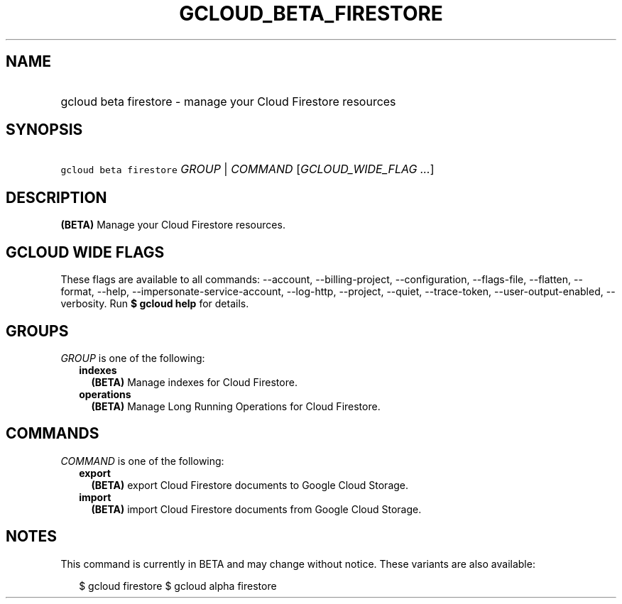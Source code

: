 
.TH "GCLOUD_BETA_FIRESTORE" 1



.SH "NAME"
.HP
gcloud beta firestore \- manage your Cloud Firestore resources



.SH "SYNOPSIS"
.HP
\f5gcloud beta firestore\fR \fIGROUP\fR | \fICOMMAND\fR [\fIGCLOUD_WIDE_FLAG\ ...\fR]



.SH "DESCRIPTION"

\fB(BETA)\fR Manage your Cloud Firestore resources.



.SH "GCLOUD WIDE FLAGS"

These flags are available to all commands: \-\-account, \-\-billing\-project,
\-\-configuration, \-\-flags\-file, \-\-flatten, \-\-format, \-\-help,
\-\-impersonate\-service\-account, \-\-log\-http, \-\-project, \-\-quiet,
\-\-trace\-token, \-\-user\-output\-enabled, \-\-verbosity. Run \fB$ gcloud
help\fR for details.



.SH "GROUPS"

\f5\fIGROUP\fR\fR is one of the following:

.RS 2m
.TP 2m
\fBindexes\fR
\fB(BETA)\fR Manage indexes for Cloud Firestore.

.TP 2m
\fBoperations\fR
\fB(BETA)\fR Manage Long Running Operations for Cloud Firestore.


.RE
.sp

.SH "COMMANDS"

\f5\fICOMMAND\fR\fR is one of the following:

.RS 2m
.TP 2m
\fBexport\fR
\fB(BETA)\fR export Cloud Firestore documents to Google Cloud Storage.

.TP 2m
\fBimport\fR
\fB(BETA)\fR import Cloud Firestore documents from Google Cloud Storage.


.RE
.sp

.SH "NOTES"

This command is currently in BETA and may change without notice. These variants
are also available:

.RS 2m
$ gcloud firestore
$ gcloud alpha firestore
.RE

